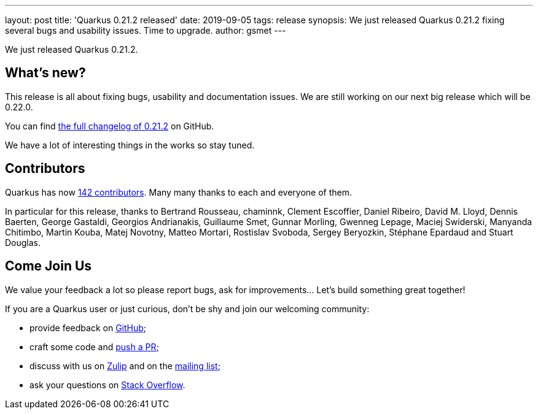 ---
layout: post
title: 'Quarkus 0.21.2 released'
date: 2019-09-05
tags: release
synopsis: We just released Quarkus 0.21.2 fixing several bugs and usability issues. Time to upgrade.
author: gsmet
---

We just released Quarkus 0.21.2.

== What's new?

This release is all about fixing bugs, usability and documentation issues. We are still working on our next big release which will be 0.22.0. 

You can find https://github.com/quarkusio/quarkus/releases/tag/0.21.2[the full changelog of 0.21.2] on GitHub.

We have a lot of interesting things in the works so stay tuned.

== Contributors

Quarkus has now https://github.com/quarkusio/quarkus/graphs/contributors[142 contributors].
Many many thanks to each and everyone of them.

In particular for this release, thanks to Bertrand Rousseau, chaminnk, Clement Escoffier, Daniel Ribeiro, David M. Lloyd, Dennis Baerten, George Gastaldi, Georgios Andrianakis, Guillaume Smet, Gunnar Morling, Gwenneg Lepage, Maciej Swiderski, Manyanda Chitimbo, Martin Kouba, Matej Novotny, Matteo Mortari, Rostislav Svoboda, Sergey Beryozkin, Stéphane Epardaud and Stuart Douglas.

== Come Join Us

We value your feedback a lot so please report bugs, ask for improvements... Let's build something great together!

If you are a Quarkus user or just curious, don't be shy and join our welcoming community:

 * provide feedback on https://github.com/quarkusio/quarkus/issues[GitHub];
 * craft some code and https://github.com/quarkusio/quarkus/pulls[push a PR];
 * discuss with us on https://quarkusio.zulipchat.com/[Zulip] and on the https://groups.google.com/d/forum/quarkus-dev[mailing list];
 * ask your questions on https://stackoverflow.com/questions/tagged/quarkus[Stack Overflow].

